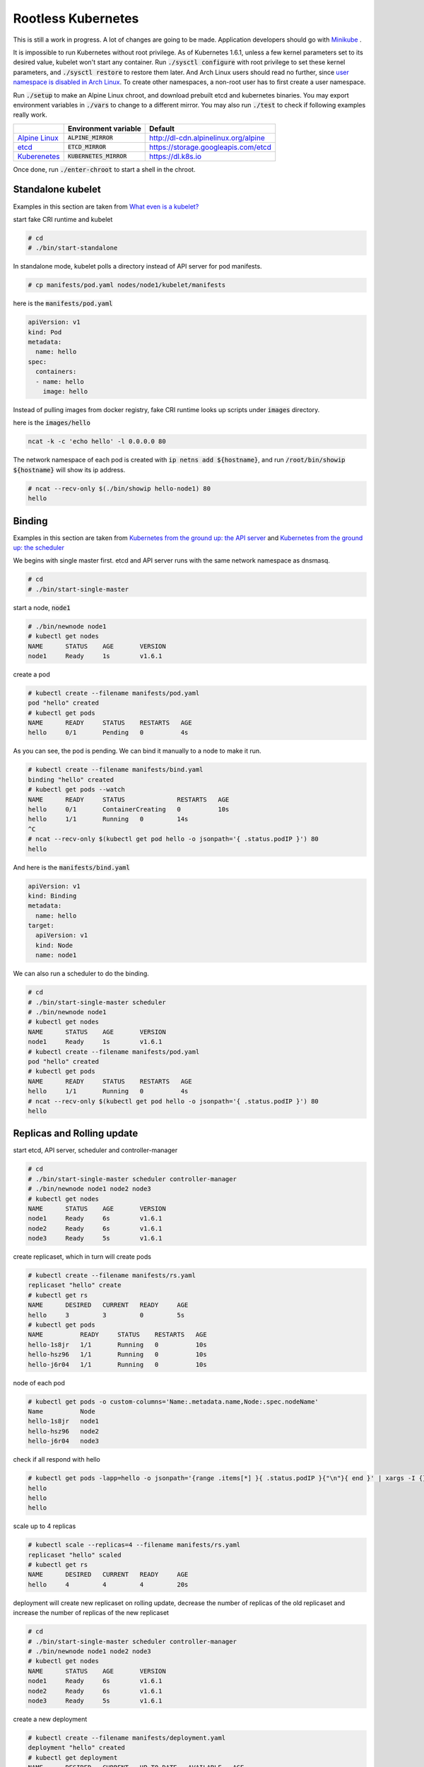 ===================
Rootless Kubernetes
===================

This is still a work in progress. A lot of changes are going to be
made. Application developers should go with Minikube__ .

.. __: https://github.com/kubernetes/minikube

It is impossible to run Kubernetes without root privilege. As of
Kubernetes 1.6.1, unless a few kernel parameters set to its desired
value, kubelet won't start any container. Run :code:`./sysctl
configure` with root privilege to set these kernel parameters, and
:code:`./sysctl restore` to restore them later. And Arch Linux users
should read no further, since `user namespace is disabled in Arch
Linux`__. To create other namespaces, a non-root user has to first
create a user namespace.

.. __: https://wiki.archlinux.org/index.php/Linux_Containers#Privileged_containers_or_unprivileged_containers

Run :code:`./setup` to make an Alpine Linux chroot, and download
prebuilt etcd and kubernetes binaries. You may export environment
variables in :code:`./vars` to change to a different mirror. You may
also run :code:`./test` to check if following examples really work.

================= =========================== =======================================
\                 Environment variable        Default
================= =========================== =======================================
`Alpine Linux`__  :code:`ALPINE_MIRROR`       http://dl-cdn.alpinelinux.org/alpine
`etcd`__          :code:`ETCD_MIRROR`         https://storage.googleapis.com/etcd
`Kuberenetes`__   :code:`KUBERNETES_MIRROR`   https://dl.k8s.io
================= =========================== =======================================

.. __: https://alpinelinux.org/
.. __: https://github.com/coreos/etcd/releases/
.. __: https://github.com/kubernetes/kubernetes/blob/master/CHANGELOG.md

Once done, run :code:`./enter-chroot` to start a shell in the
chroot.


Standalone kubelet
==================

Examples in this section are taken from `What even is a kubelet?`__

.. __: http://kamalmarhubi.com/blog/2015/08/27/what-even-is-a-kubelet/

start fake CRI runtime and kubelet

.. code::

    # cd
    # ./bin/start-standalone

In standalone mode, kubelet polls a directory instead of API server
for pod manifests.

.. code::

    # cp manifests/pod.yaml nodes/node1/kubelet/manifests

here is the :code:`manifests/pod.yaml`

.. code::

    apiVersion: v1
    kind: Pod
    metadata:
      name: hello
    spec:
      containers:
      - name: hello
        image: hello

Instead of pulling images from docker registry, fake CRI runtime looks
up scripts under :code:`images` directory.

here is the :code:`images/hello`

.. code::

    ncat -k -c 'echo hello' -l 0.0.0.0 80


The network namespace of each pod is created with
:code:`ip netns add ${hostname}`, and run :code:`/root/bin/showip
${hostname}` will show its ip address.

.. code::

    # ncat --recv-only $(./bin/showip hello-node1) 80
    hello



Binding
=======

Examples in this section are taken from `Kubernetes from the ground
up: the API server`__ and `Kubernetes from the ground up: the
scheduler`__

.. __: http://kamalmarhubi.com/blog/2015/09/06/kubernetes-from-the-ground-up-the-api-server/
.. __: http://kamalmarhubi.com/blog/2015/11/17/kubernetes-from-the-ground-up-the-scheduler/

We begins with single master first. etcd and API server runs with the
same network namespace as dnsmasq.

.. code::

    # cd
    # ./bin/start-single-master

start a node, :code:`node1`

.. code::

    # ./bin/newnode node1
    # kubectl get nodes
    NAME      STATUS    AGE       VERSION
    node1     Ready     1s        v1.6.1

create a pod

.. code::

    # kubectl create --filename manifests/pod.yaml
    pod "hello" created
    # kubectl get pods
    NAME      READY     STATUS    RESTARTS   AGE
    hello     0/1       Pending   0          4s

As you can see, the pod is pending. We can bind it manually to a node
to make it run.

.. code::

    # kubectl create --filename manifests/bind.yaml
    binding "hello" created
    # kubectl get pods --watch
    NAME      READY     STATUS              RESTARTS   AGE
    hello     0/1       ContainerCreating   0          10s
    hello     1/1       Running   0         14s
    ^C
    # ncat --recv-only $(kubectl get pod hello -o jsonpath='{ .status.podIP }') 80
    hello

And here is the :code:`manifests/bind.yaml`

.. code::

    apiVersion: v1
    kind: Binding
    metadata:
      name: hello
    target:
      apiVersion: v1
      kind: Node
      name: node1

We can also run a scheduler to do the binding.

.. code::

    # cd
    # ./bin/start-single-master scheduler
    # ./bin/newnode node1
    # kubectl get nodes
    NAME      STATUS    AGE       VERSION
    node1     Ready     1s        v1.6.1
    # kubectl create --filename manifests/pod.yaml
    pod "hello" created
    # kubectl get pods
    NAME      READY     STATUS    RESTARTS   AGE
    hello     1/1       Running   0          4s
    # ncat --recv-only $(kubectl get pod hello -o jsonpath='{ .status.podIP }') 80
    hello


Replicas and Rolling update
===========================

start etcd, API server, scheduler and controller-manager

.. code::

    # cd
    # ./bin/start-single-master scheduler controller-manager
    # ./bin/newnode node1 node2 node3
    # kubectl get nodes
    NAME      STATUS    AGE       VERSION
    node1     Ready     6s        v1.6.1
    node2     Ready     6s        v1.6.1
    node3     Ready     5s        v1.6.1

create replicaset, which in turn will create pods

.. code::

    # kubectl create --filename manifests/rs.yaml
    replicaset "hello" create
    # kubectl get rs
    NAME      DESIRED   CURRENT   READY     AGE
    hello     3         3         0         5s
    # kubectl get pods
    NAME          READY     STATUS    RESTARTS   AGE
    hello-1s8jr   1/1       Running   0          10s
    hello-hsz96   1/1       Running   0          10s
    hello-j6r04   1/1       Running   0          10s

node of each pod

.. code::

    # kubectl get pods -o custom-columns='Name:.metadata.name,Node:.spec.nodeName'
    Name          Node
    hello-1s8jr   node1
    hello-hsz96   node2
    hello-j6r04   node3

check if all respond with hello

.. code::

    # kubectl get pods -lapp=hello -o jsonpath='{range .items[*] }{ .status.podIP }{"\n"}{ end }' | xargs -I {} ncat --recv-only {} 80
    hello
    hello
    hello

scale up to 4 replicas

.. code::

    # kubectl scale --replicas=4 --filename manifests/rs.yaml
    replicaset "hello" scaled
    # kubectl get rs
    NAME      DESIRED   CURRENT   READY     AGE
    hello     4         4         4         20s


deployment will create new replicaset on rolling update, decrease the
number of replicas of the old replicaset and increase the number of
replicas of the new replicaset

.. code::

    # cd
    # ./bin/start-single-master scheduler controller-manager
    # ./bin/newnode node1 node2 node3
    # kubectl get nodes
    NAME      STATUS    AGE       VERSION
    node1     Ready     6s        v1.6.1
    node2     Ready     6s        v1.6.1
    node3     Ready     5s        v1.6.1

create a new deployment

.. code::

    # kubectl create --filename manifests/deployment.yaml
    deployment "hello" created
    # kubectl get deployment
    NAME      DESIRED   CURRENT   UP-TO-DATE   AVAILABLE   AGE
    hello     3         3         3            0           5s
    # kubectl get rs
    NAME               DESIRED   CURRENT   READY     AGE
    hello-4050249537   3         3         3         17s
    # kubectl get pods -lapp=hello -o jsonpath='{range .items[*] }{ .status.podIP }{"\n"}{ end }' | xargs -I {} ncat --recv-only {} 80
    hello
    hello
    hello

change image to hello-world to start a rolling update

.. code::

    # kubectl set image deployment/hello hello=hello-world
    deployment "hello" image updated
    # kubectl rollout status deployment/hello
    Waiting for rollout to finish: 1 out of 3 new replicas have been updated...
    Waiting for rollout to finish: 1 out of 3 new replicas have been updated...
    Waiting for rollout to finish: 1 out of 3 new replicas have been updated...
    Waiting for rollout to finish: 2 out of 3 new replicas have been updated...
    Waiting for rollout to finish: 2 out of 3 new replicas have been updated...
    Waiting for rollout to finish: 2 out of 3 new replicas have been updated...
    Waiting for rollout to finish: 1 old replicas are pending termination...
    Waiting for rollout to finish: 1 old replicas are pending termination...
    deployment "hello" successfully rolled out
    # kubectl get rs
    NAME               DESIRED   CURRENT   READY     AGE
    hello-1359538582   3         3         3         22s
    hello-4050249537   0         0         0         56s
    # kubectl get pods -lapp=hello -o jsonpath='{range .items[*] }{ .status.podIP }{"\n"}{ end }' | xargs -I {} ncat --recv-only {} 80
    hello world
    hello world
    hello world
